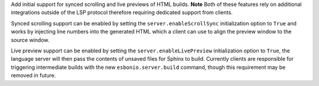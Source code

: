 Add initial support for synced scrolling and live previews of HTML builds. 
**Note** Both of these features rely on additional integrations outside of the LSP protocol therefore requiring dedicated support from clients.

Synced scrolling support can be enabled by setting the ``server.enableScrollSync`` initialization option to ``True`` and works by injecting line numbers into the generated HTML which a client can use to align the preview window to the source window.

Live preview support can be enabled by setting the ``server.enableLivePreview`` initialization option to ``True``, the language server will then pass the contents of unsaved files for Sphinx to build.
Currently clients are responsible for triggering intermediate builds with the new ``esbonio.server.build`` command, though this requirement may be removed in future.
